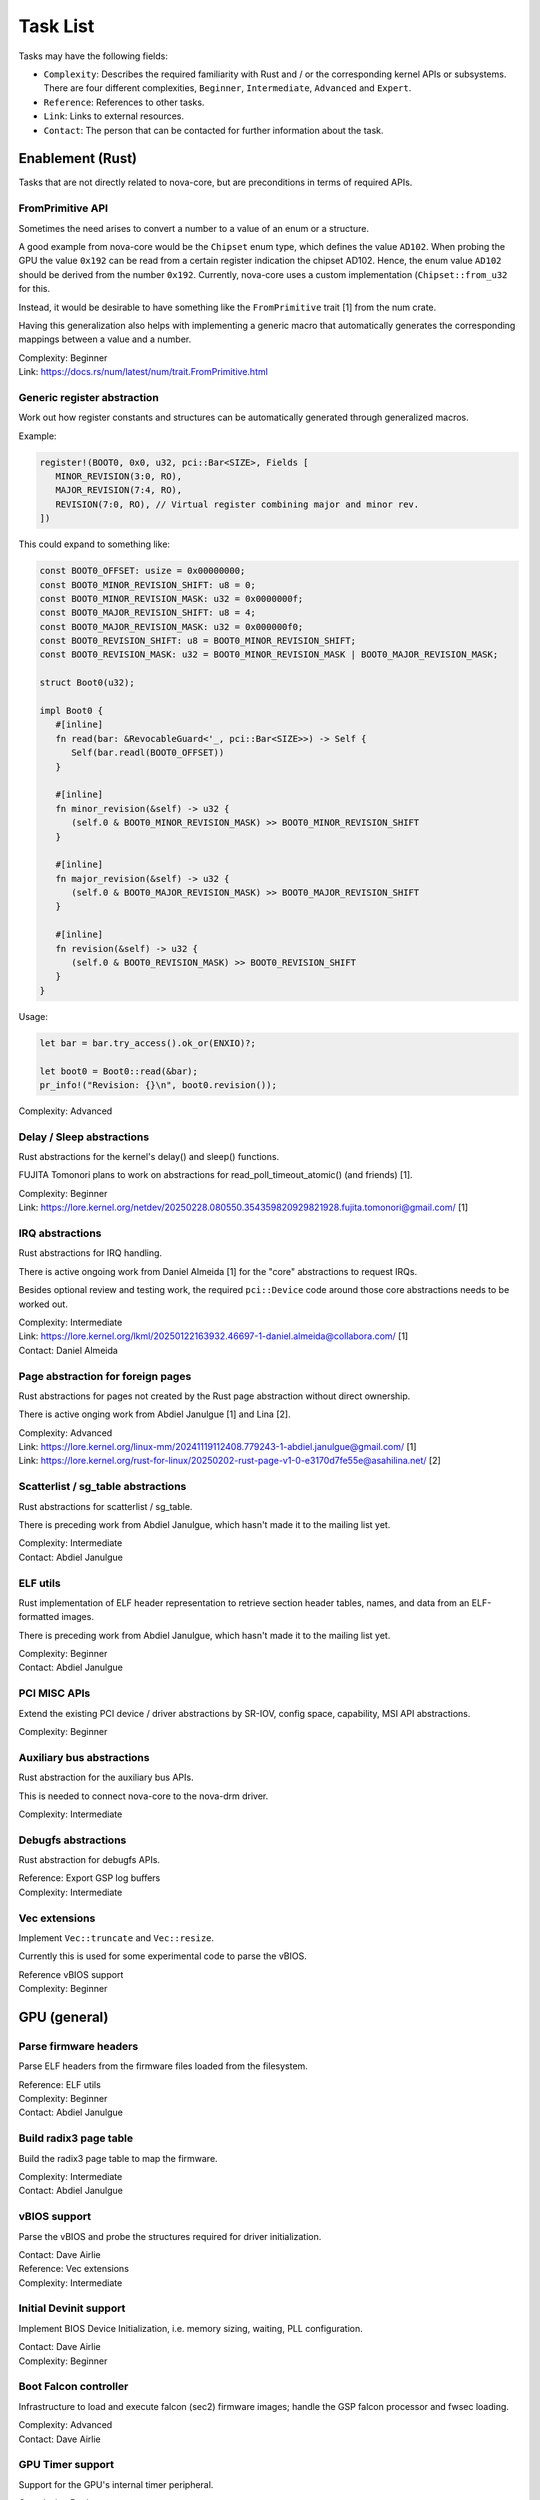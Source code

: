 .. SPDX-License-Identifier: (GPL-2.0+ OR MIT)

=========
Task List
=========

Tasks may have the following fields:

- ``Complexity``: Describes the required familiarity with Rust and / or the
  corresponding kernel APIs or subsystems. There are four different complexities,
  ``Beginner``, ``Intermediate``, ``Advanced`` and ``Expert``.
- ``Reference``: References to other tasks.
- ``Link``: Links to external resources.
- ``Contact``: The person that can be contacted for further information about
  the task.

Enablement (Rust)
=================

Tasks that are not directly related to nova-core, but are preconditions in terms
of required APIs.

FromPrimitive API
-----------------

Sometimes the need arises to convert a number to a value of an enum or a
structure.

A good example from nova-core would be the ``Chipset`` enum type, which defines
the value ``AD102``. When probing the GPU the value ``0x192`` can be read from a
certain register indication the chipset AD102. Hence, the enum value ``AD102``
should be derived from the number ``0x192``. Currently, nova-core uses a custom
implementation (``Chipset::from_u32`` for this.

Instead, it would be desirable to have something like the ``FromPrimitive``
trait [1] from the num crate.

Having this generalization also helps with implementing a generic macro that
automatically generates the corresponding mappings between a value and a number.

| Complexity: Beginner
| Link: https://docs.rs/num/latest/num/trait.FromPrimitive.html

Generic register abstraction
----------------------------

Work out how register constants and structures can be automatically generated
through generalized macros.

Example:

.. code-block:: rust

	register!(BOOT0, 0x0, u32, pci::Bar<SIZE>, Fields [
	   MINOR_REVISION(3:0, RO),
	   MAJOR_REVISION(7:4, RO),
	   REVISION(7:0, RO), // Virtual register combining major and minor rev.
	])

This could expand to something like:

.. code-block:: rust

	const BOOT0_OFFSET: usize = 0x00000000;
	const BOOT0_MINOR_REVISION_SHIFT: u8 = 0;
	const BOOT0_MINOR_REVISION_MASK: u32 = 0x0000000f;
	const BOOT0_MAJOR_REVISION_SHIFT: u8 = 4;
	const BOOT0_MAJOR_REVISION_MASK: u32 = 0x000000f0;
	const BOOT0_REVISION_SHIFT: u8 = BOOT0_MINOR_REVISION_SHIFT;
	const BOOT0_REVISION_MASK: u32 = BOOT0_MINOR_REVISION_MASK | BOOT0_MAJOR_REVISION_MASK;

	struct Boot0(u32);

	impl Boot0 {
	   #[inline]
	   fn read(bar: &RevocableGuard<'_, pci::Bar<SIZE>>) -> Self {
	      Self(bar.readl(BOOT0_OFFSET))
	   }

	   #[inline]
	   fn minor_revision(&self) -> u32 {
	      (self.0 & BOOT0_MINOR_REVISION_MASK) >> BOOT0_MINOR_REVISION_SHIFT
	   }

	   #[inline]
	   fn major_revision(&self) -> u32 {
	      (self.0 & BOOT0_MAJOR_REVISION_MASK) >> BOOT0_MAJOR_REVISION_SHIFT
	   }

	   #[inline]
	   fn revision(&self) -> u32 {
	      (self.0 & BOOT0_REVISION_MASK) >> BOOT0_REVISION_SHIFT
	   }
	}

Usage:

.. code-block:: rust

	let bar = bar.try_access().ok_or(ENXIO)?;

	let boot0 = Boot0::read(&bar);
	pr_info!("Revision: {}\n", boot0.revision());

| Complexity: Advanced

Delay / Sleep abstractions
--------------------------

Rust abstractions for the kernel's delay() and sleep() functions.

FUJITA Tomonori plans to work on abstractions for read_poll_timeout_atomic()
(and friends) [1].

| Complexity: Beginner
| Link: https://lore.kernel.org/netdev/20250228.080550.354359820929821928.fujita.tomonori@gmail.com/ [1]

IRQ abstractions
----------------

Rust abstractions for IRQ handling.

There is active ongoing work from Daniel Almeida [1] for the "core" abstractions
to request IRQs.

Besides optional review and testing work, the required ``pci::Device`` code
around those core abstractions needs to be worked out.

| Complexity: Intermediate
| Link: https://lore.kernel.org/lkml/20250122163932.46697-1-daniel.almeida@collabora.com/ [1]
| Contact: Daniel Almeida

Page abstraction for foreign pages
----------------------------------

Rust abstractions for pages not created by the Rust page abstraction without
direct ownership.

There is active onging work from Abdiel Janulgue [1] and Lina [2].

| Complexity: Advanced
| Link: https://lore.kernel.org/linux-mm/20241119112408.779243-1-abdiel.janulgue@gmail.com/ [1]
| Link: https://lore.kernel.org/rust-for-linux/20250202-rust-page-v1-0-e3170d7fe55e@asahilina.net/ [2]

Scatterlist / sg_table abstractions
-----------------------------------

Rust abstractions for scatterlist / sg_table.

There is preceding work from Abdiel Janulgue, which hasn't made it to the
mailing list yet.

| Complexity: Intermediate
| Contact: Abdiel Janulgue

ELF utils
---------

Rust implementation of ELF header representation to retrieve section header
tables, names, and data from an ELF-formatted images.

There is preceding work from Abdiel Janulgue, which hasn't made it to the
mailing list yet.

| Complexity: Beginner
| Contact: Abdiel Janulgue

PCI MISC APIs
-------------

Extend the existing PCI device / driver abstractions by SR-IOV, config space,
capability, MSI API abstractions.

| Complexity: Beginner

Auxiliary bus abstractions
--------------------------

Rust abstraction for the auxiliary bus APIs.

This is needed to connect nova-core to the nova-drm driver.

| Complexity: Intermediate

Debugfs abstractions
--------------------

Rust abstraction for debugfs APIs.

| Reference: Export GSP log buffers
| Complexity: Intermediate

Vec extensions
--------------

Implement ``Vec::truncate`` and ``Vec::resize``.

Currently this is used for some experimental code to parse the vBIOS.

| Reference vBIOS support
| Complexity: Beginner

GPU (general)
=============

Parse firmware headers
----------------------

Parse ELF headers from the firmware files loaded from the filesystem.

| Reference: ELF utils
| Complexity: Beginner
| Contact: Abdiel Janulgue

Build radix3 page table
-----------------------

Build the radix3 page table to map the firmware.

| Complexity: Intermediate
| Contact: Abdiel Janulgue

vBIOS support
-------------

Parse the vBIOS and probe the structures required for driver initialization.

| Contact: Dave Airlie
| Reference: Vec extensions
| Complexity: Intermediate

Initial Devinit support
-----------------------

Implement BIOS Device Initialization, i.e. memory sizing, waiting, PLL
configuration.

| Contact: Dave Airlie
| Complexity: Beginner

Boot Falcon controller
----------------------

Infrastructure to load and execute falcon (sec2) firmware images; handle the
GSP falcon processor and fwsec loading.

| Complexity: Advanced
| Contact: Dave Airlie

GPU Timer support
-----------------

Support for the GPU's internal timer peripheral.

| Complexity: Beginner
| Contact: Dave Airlie

MMU / PT management
-------------------

Work out the architecture for MMU / page table management.

We need to consider that nova-drm will need rather fine-grained control,
especially in terms of locking, in order to be able to implement asynchronous
Vulkan queues.

While generally sharing the corresponding code is desirable, it needs to be
evaluated how (and if at all) sharing the corresponding code is expedient.

| Complexity: Expert

VRAM memory allocator
---------------------

Investigate options for a VRAM memory allocator.

Some possible options:
  - Rust abstractions for
    - RB tree (interval tree) / drm_mm
    - maple_tree
  - native Rust collections

| Complexity: Advanced

Instance Memory
---------------

Implement support for instmem (bar2) used to store page tables.

| Complexity: Intermediate
| Contact: Dave Airlie

GPU System Processor (GSP)
==========================

Export GSP log buffers
----------------------

Recent patches from Timur Tabi [1] added support to expose GSP-RM log buffers
(even after failure to probe the driver) through debugfs.

This is also an interesting feature for nova-core, especially in the early days.

| Link: https://lore.kernel.org/nouveau/20241030202952.694055-2-ttabi@nvidia.com/ [1]
| Reference: Debugfs abstractions
| Complexity: Intermediate

GSP firmware abstraction
------------------------

The GSP-RM firmware API is unstable and may incompatibly change from version to
version, in terms of data structures and semantics.

This problem is one of the big motivations for using Rust for nova-core, since
it turns out that Rust's procedural macro feature provides a rather elegant way
to address this issue:

1. generate Rust structures from the C headers in a separate namespace per version
2. build abstraction structures (within a generic namespace) that implement the
   firmware interfaces; annotate the differences in implementation with version
   identifiers
3. use a procedural macro to generate the actual per version implementation out
   of this abstraction
4. instantiate the correct version type one on runtime (can be sure that all
   have the same interface because it's defined by a common trait)

There is a PoC implementation of this pattern, in the context of the nova-core
PoC driver.

This task aims at refining the feature and ideally generalize it, to be usable
by other drivers as well.

| Complexity: Expert

GSP message queue
-----------------

Implement low level GSP message queue (command, status) for communication
between the kernel driver and GSP.

| Complexity: Advanced
| Contact: Dave Airlie

Bootstrap GSP
-------------

Call the boot firmware to boot the GSP processor; execute initial control
messages.

| Complexity: Intermediate
| Contact: Dave Airlie

Client / Device APIs
--------------------

Implement the GSP message interface for client / device allocation and the
corresponding client and device allocation APIs.

| Complexity: Intermediate
| Contact: Dave Airlie

Bar PDE handling
----------------

Synchronize page table handling for BARs between the kernel driver and GSP.

| Complexity: Beginner
| Contact: Dave Airlie

FIFO engine
-----------

Implement support for the FIFO engine, i.e. the corresponding GSP message
interface and provide an API for chid allocation and channel handling.

| Complexity: Advanced
| Contact: Dave Airlie

GR engine
---------

Implement support for the graphics engine, i.e. the corresponding GSP message
interface and provide an API for (golden) context creation and promotion.

| Complexity: Advanced
| Contact: Dave Airlie

CE engine
---------

Implement support for the copy engine, i.e. the corresponding GSP message
interface.

| Complexity: Intermediate
| Contact: Dave Airlie

VFN IRQ controller
------------------

Support for the VFN interrupt controller.

| Complexity: Intermediate
| Contact: Dave Airlie

External APIs
=============

nova-core base API
------------------

Work out the common pieces of the API to connect 2nd level drivers, i.e. vGPU
manager and nova-drm.

| Complexity: Advanced

vGPU manager API
----------------

Work out the API parts required by the vGPU manager, which are not covered by
the base API.

| Complexity: Advanced

nova-core C API
---------------

Implement a C wrapper for the APIs required by the vGPU manager driver.

| Complexity: Intermediate

Testing
=======

CI pipeline
-----------

Investigate option for continuous integration testing.

This can go from as simple as running KUnit tests over running (graphics) CTS to
booting up (multiple) guest VMs to test VFIO use-cases.

It might also be worth to consider the introduction of a new test suite directly
sitting on top of the uAPI for more targeted testing and debugging. There may be
options for collaboration / shared code with the Mesa project.

| Complexity: Advanced
